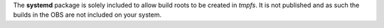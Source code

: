 The **systemd** package is solely included to allow build roots to be
created in *tmpfs*. It is not published and as such the builds in the
OBS are not included on your system.
